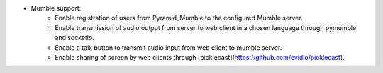 - Mumble support:
    - Enable registration of users from Pyramid_Mumble to the configured Mumble server.
    - Enable transmission of audio output from server to web client in a chosen language through pymumble and socketio.
    - Enable a talk button to transmit audio input from web client to mumble server.
    - Enable sharing of screen by web clients through [picklecast](https://github.com/evidlo/picklecast).
